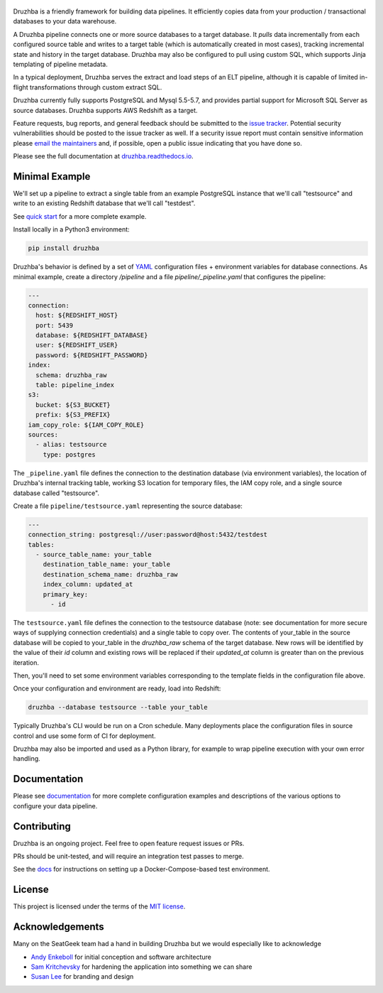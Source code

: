 .. figure:: https://raw.githubusercontent.com/seatgeek/druzhba/master/docs/resources/SG_Druzhba_Logo-Large.jpg
  :width: 600
  :alt: Druzhba
  :align: center

.. begin-lede

.. image:: https://github.com/seatgeek/druzhba/workflows/Druzhba/badge.svg?branch=master
  :target: https://github.com/seatgeek/druzhba/actions?query=branch%3Amaster

.. image:: https://img.shields.io/pypi/v/druzhba.svg?style=flat
  :target: https://pypi.python.org/pypi/druzhba

.. image:: https://img.shields.io/pypi/l/druzhba.svg?style=flat
  :target: https://github.com/seatgeek/druzhba/blob/master/LICENSE

.. image:: https://bestpractices.coreinfrastructure.org/projects/4012/badge
  :target: https://bestpractices.coreinfrastructure.org/projects/4012

Druzhba is a friendly framework for building data pipelines. It efficiently
copies data from your production / transactional databases to your data warehouse.

A Druzhba pipeline connects one or more source databases to a target database.
It *pulls* data incrementally from each configured source table and writes to a
target table (which is automatically created in most cases), tracking
incremental state and history in the target database. Druzhba may also be
configured to pull using custom SQL, which supports Jinja templating of pipeline
metadata.

In a typical deployment, Druzhba serves the extract and load steps of an ELT
pipeline, although it is capable of limited in-flight transformations through
custom extract SQL.

Druzhba currently fully supports PostgreSQL and Mysql 5.5-5.7, and provides
partial support for Microsoft SQL Server as source databases. Druzhba supports
AWS Redshift as a target.

Feature requests, bug reports, and general feedback should be submitted to the
`issue tracker`_. Potential security vulnerabilities should be posted to the
issue tracker as well. If a security issue report must contain sensitive
information please `email the maintainers`_ and, if possible, open a public
issue indicating that you have done so.

.. _`issue tracker`: https://github.com/seatgeek/druzhba/issues
.. _`email the maintainers`: druzhba-maintainers@seatgeek.com

.. end-of-lede

Please see the full documentation at
`druzhba.readthedocs.io <https://druzhba.readthedocs.io/en/latest/>`_.

Minimal Example
---------------

We'll set up a pipeline to extract a single table from an example PostgreSQL
instance that we'll call "testsource" and write to an existing Redshift database
that we'll call "testdest".

.. TODO: change the link below to point to hosted docs once they're hosted

See `quick start <docs/quickstart.rst>`_ for a more complete example.

Install locally in a Python3 environment:

.. code-block:: bash

  pip install druzhba

Druzhba's behavior is defined by a set of YAML_ configuration files +
environment variables for database connections. As minimal example, create a
directory `/pipeline` and a file `pipeline/_pipeline.yaml` that configures the
pipeline:

.. _YAML: https://yaml.org/

.. code-block:: yaml

  ---
  connection:
    host: ${REDSHIFT_HOST}
    port: 5439
    database: ${REDSHIFT_DATABASE}
    user: ${REDSHIFT_USER}
    password: ${REDSHIFT_PASSWORD}
  index:
    schema: druzhba_raw
    table: pipeline_index
  s3:
    bucket: ${S3_BUCKET}
    prefix: ${S3_PREFIX}
  iam_copy_role: ${IAM_COPY_ROLE}
  sources:
    - alias: testsource
      type: postgres

The ``_pipeline.yaml`` file defines the connection to the destination database
(via environment variables), the location of Druzhba's internal tracking table,
working S3 location for temporary files, the IAM copy role, and a single source
database called "testsource".

Create a file ``pipeline/testsource.yaml`` representing the source database:

.. code-block:: yaml

  ---
  connection_string: postgresql://user:password@host:5432/testdest
  tables:
    - source_table_name: your_table
      destination_table_name: your_table
      destination_schema_name: druzhba_raw
      index_column: updated_at
      primary_key:
        - id

The ``testsource.yaml`` file defines the connection to the testsource database
(note: see documentation for more secure ways of supplying connection
credentials) and a single table to copy over. The contents of your_table in the
source database will be copied to your_table in the `druzhba_raw` schema of the
target database. New rows will be identified by the value of their `id` column
and existing rows will be replaced if their `updated_at` column is greater than
on the previous iteration.

Then, you'll need to set some environment variables corresponding to the
template fields in the configuration file above.

Once your configuration and environment are ready, load into Redshift:

.. code-block:: bash

  druzhba --database testsource --table your_table

Typically Druzhba's CLI would be run on a Cron schedule. Many deployments place
the configuration files in source control and use some form of CI for
deployment.

Druzhba may also be imported and used as a Python library, for example
to wrap pipeline execution with your own error handling.

Documentation
-------------

Please see documentation_ for more complete configuration examples and
descriptions of the various options to configure your data pipeline.

.. _documentation: https://github.com/seatgeek/druzhba/blob/master/docs/configuration.rst

Contributing
------------

Druzhba is an ongoing project. Feel free to open feature request issues or PRs.

PRs should be unit-tested, and will require an integration test passes to merge.

.. TODO: fix the link below once we have hosting correct

See the docs_ for instructions on setting up a
Docker-Compose-based test environment.

.. _docs: https://druzhba.readthedocs.io/en/latest/contributing.html

License
-------

This project is licensed under the terms of the
`MIT license <https://github.com/seatgeek/druzhba/blob/master/LICENSE>`_.


Acknowledgements
----------------

Many on the SeatGeek team had a hand in building Druzhba but we would especially
like to acknowledge

- `Andy Enkeboll <https://github.com/enkeboll>`_ for initial conception and
  software architecture
- `Sam Kritchevsky <https://github.com/skritch>`_ for hardening the application
  into something we can share
- `Susan Lee <https://github.com/susanhlee>`_ for branding and design

